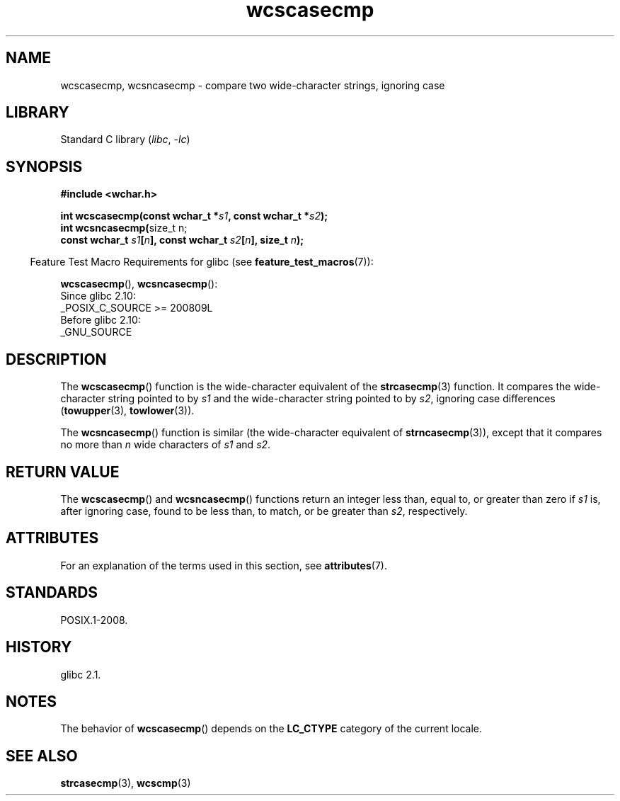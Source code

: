 '\" t
.\" Copyright, the authors of the Linux man-pages project
.\"
.\" SPDX-License-Identifier: GPL-2.0-or-later
.\"
.TH wcscasecmp 3 (date) "Linux man-pages (unreleased)"
.SH NAME
wcscasecmp,
wcsncasecmp
\-
compare two wide-character strings, ignoring case
.SH LIBRARY
Standard C library
.RI ( libc ,\~ \-lc )
.SH SYNOPSIS
.nf
.B #include <wchar.h>
.P
.BI "int wcscasecmp(const wchar_t *" s1 ", const wchar_t *" s2 );
.BR "int wcsncasecmp(" "size_t n;"
.BI "                const wchar_t " s1 [ n "], const wchar_t " s2 [ n "], size_t " n );
.fi
.P
.RS -4
Feature Test Macro Requirements for glibc (see
.BR feature_test_macros (7)):
.RE
.P
.BR wcscasecmp (),
.BR wcsncasecmp ():
.nf
    Since glibc 2.10:
        _POSIX_C_SOURCE >= 200809L
    Before glibc 2.10:
        _GNU_SOURCE
.fi
.SH DESCRIPTION
The
.BR wcscasecmp ()
function is the wide-character equivalent of the
.BR strcasecmp (3)
function.
It compares the wide-character string pointed to
by
.I s1
and the wide-character string pointed to by
.IR s2 ,
ignoring
case differences
.RB ( towupper (3),
.BR towlower (3)).
.P
The
.BR wcsncasecmp ()
function is similar
(the wide-character equivalent of
.BR strncasecmp (3)),
except that it compares no more than
.I n
wide characters of
.I s1
and
.IR s2 .
.SH RETURN VALUE
The
.BR wcscasecmp ()
and
.BR wcsncasecmp ()
functions return
an integer less than, equal to, or greater than zero if
.I s1
is, after ignoring case, found to be
less than, to match, or be greater than
.IR s2 ,
respectively.
.SH ATTRIBUTES
For an explanation of the terms used in this section, see
.BR attributes (7).
.TS
allbox;
lbx lb lb
l l l.
Interface	Attribute	Value
T{
.na
.nh
.BR wcscasecmp (),
.BR wcsncasecmp ()
T}	Thread safety	MT-Safe locale
.TE
.SH STANDARDS
POSIX.1-2008.
.SH HISTORY
glibc 2.1.
.SH NOTES
The behavior of
.BR wcscasecmp ()
depends on the
.B LC_CTYPE
category of the
current locale.
.SH SEE ALSO
.BR strcasecmp (3),
.BR wcscmp (3)
